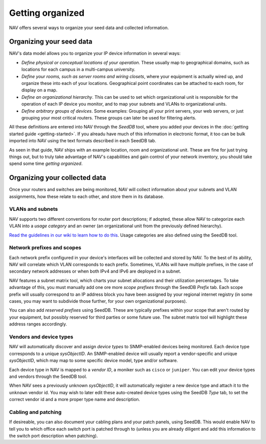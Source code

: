 ===================
 Getting organized
===================

NAV offers several ways to organize your seed data and collected information.


Organizing your seed data
=========================

NAV's data model allows you to organize your IP device information in several ways:

* *Define physical or conceptual locations of your operation*. These usually map
  to geographical domains, such as locations for each campus in a multi-campus
  university.

* *Define your rooms, such as server rooms and wiring closets*, where your
  equipment is actually wired up, and organize these into each of your
  locations. Geographical point coordinates can be attached to each room, for
  display on a map.

* *Define an organizational hierarchy*. This can be used to set which
  organizational unit is responsible for the operation of each IP device you
  monitor, and to map your subnets and VLANs to organizational units.

* *Define arbitrary groups of devices*. Some examples: Grouping all your print
  servers, your web servers, or just grouping your most critical routers.
  These groups can later be used for filtering alerts.

All these definitions are entered into NAV through the *SeedDB* tool, where
you added your devices in the :doc:`getting started guide <getting-started>`.
If you alreadu have much of this information in electronic format, it too can
be bulk imported into NAV using the text formats described in each SeedDB tab.

As seen in that guide, NAV ships with an example location, room and
organizational unit. These are fine for just trying things out, but to truly
take advantage of NAV's capabilities and gain control of your network
inventory, you should take spend some time *getting organized*.


Organizing your collected data
==============================

Once your routers and switches are being monitored, NAV will collect
information about your subnets and VLAN assignments, how these relate to each
other, and store them in its database.


VLANs and subnets
-----------------

NAV supports two different conventions for router port descriptions; if
adopted, these allow NAV to categorize each VLAN into a *usage category* and
an owner (an organizational unit from the previously defined hierarchy).

`Read the guidelines in our wiki to learn how to do this
<https://nav.uninett.no/wiki/subnetsandvlans>`_. Usage categories are also defined
using the SeedDB tool.


Network prefixes and scopes
---------------------------

Each network prefix configured in your device's interfaces will be collected
and stored by NAV. To the best of its ability, NAV will correlate which VLAN
corresponds to each prefix. Sometimes, VLANs will have multiple prefixes, in
the case of secondary network addresses or when both IPv4 and IPv6 are
deployed in a subnet.

NAV features a subnet matrix tool, which charts your subnet allocations and
their utilization percentages. To take advantage of this, you must manually
add one ore more *scope prefixes* through the SeedDB *Prefix* tab. Each scope
prefix will usually correspond to an IP address block you have been assigned
by your regional internet registry (in some cases, you may want to subdivide
those further, for your own organizational purposes).

You can also add *reserved prefixes* using SeedDB. These are typically
prefixes within your scope that aren't routed by your equipment, but possibly
reserved for third parties or some future use. The subnet matrix tool will
highlight these address ranges accordingly.



Vendors and device types
------------------------

NAV will automatically discover and assign *device types* to SNMP-enabled
devices being monitored. Each device type corresponds to a unique
*sysObjectID*. An SNMP-enabled device will usually report a vendor-specific
and unique *sysObjectID*, which may map to some specific device model, type
and/or software.

Each device type in NAV is mapped to a *vendor ID*, a moniker such as
``cisco`` or ``juniper``. You can edit your device types and vendors through
the SeedDB tool.

When NAV sees a previously unknown *sysObjectID*, it will automatically
register a new device type and attach it to the ``unknown`` vendor id. You may
wish to later edit these auto-created device types using the SeedDB *Type*
tab, to set the correct vendor id and a more proper type name and description.


Cabling and patching
--------------------

If desireable, you can also document your cabling plans and your patch panels,
using SeedDB. This would enable NAV to tell you to which office each switch
port is patched through to (unless you are already diligent and add this
information to the switch port description when patching).
